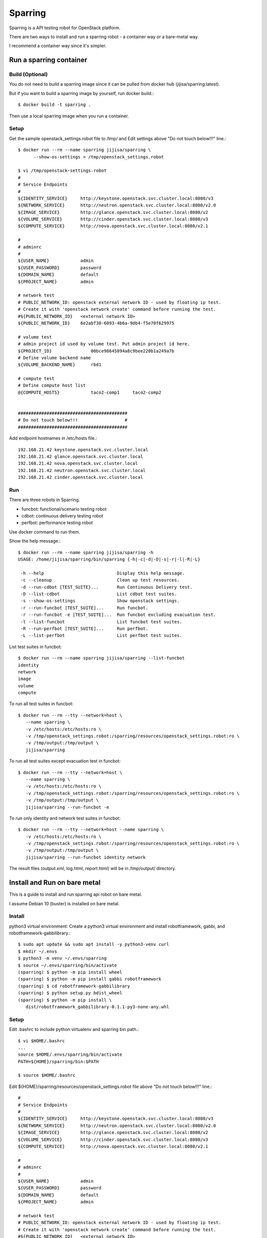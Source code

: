 Sparring
=========

Sparring is a API testing robot for OpenStack platform.

There are two ways to install and run a sparring robot - a container way or
a bare-metal way.

I recommend a container way since it's simpler.

Run a sparring container
--------------------------

Build (Optional)
++++++++++++++++++

You do not need to build a sparring image since it can be pulled from
docker hub (jijisa/sparring:latest).

But if you want to build a sparring image by yourself, run docker build.::

   $ docker build -t sparring .

Then use a local sparring image when you run a container.

Setup
+++++++++

Get the sample openstack_settings.robot file to /tmp/ and
Edit settings above "Do not touch below!!!" line.::

   $ docker run --rm --name sparring jijisa/sparring \
         --show-os-settings > /tmp/openstack_settings.robot

   $ vi /tmp/openstack-settings.robot
   #
   # Service Endpoints
   #
   ${IDENTITY_SERVICE}     http://keystone.openstack.svc.cluster.local:8080/v3
   ${NETWORK_SERVICE}      http://neutron.openstack.svc.cluster.local:8080/v2.0
   ${IMAGE_SERVICE}        http://glance.openstack.svc.cluster.local:8080/v2
   ${VOLUME_SERVICE}       http://cinder.openstack.svc.cluster.local:8080/v3
   ${COMPUTE_SERVICE}      http://nova.openstack.svc.cluster.local:8080/v2.1
   
   #
   # adminrc
   #
   ${USER_NAME}            admin
   ${USER_PASSWORD}        password
   ${DOMAIN_NAME}          default
   ${PROJECT_NAME}         admin
   
   # network test
   # PUBLIC_NETWORK_ID: openstack external network ID - used by floating ip test.
   # Create it with 'openstack network create' command before running the test.
   #${PUBLIC_NETWORK_ID}   <external network ID>
   ${PUBLIC_NETWORK_ID}    6e2abf30-6093-4b6a-9db4-f5e70f629975
   
   # volume test
   # admin project id used by volume test. Put admin project id here.
   ${PROJECT_ID}               00bce98645894a8c9bee220b1a249a7b
   # Define volume backend name
   ${VOLUME_BACKEND_NAME}      rbd1
   
   # compute test
   # Define compute host list
   @{COMPUTE_HOSTS}            taco2-comp1     taco2-comp2


   ##########################################
   # Do not touch below!!!                  #
   ##########################################

Add endpoint hostnames in /etc/hosts file.::

   192.168.21.42 keystone.openstack.svc.cluster.local
   192.168.21.42 glance.openstack.svc.cluster.local
   192.168.21.42 nova.openstack.svc.cluster.local
   192.168.21.42 neutron.openstack.svc.cluster.local
   192.168.21.42 cinder.openstack.svc.cluster.local

Run
++++

There are three robots in Sparring.

* funcbot: functional/scenario testing robot
* cdbot: continuous delivery testing robot
* perfbot: performance testing robot

Use docker command to run them.

Show the help message.::

   $ docker run --rm --name sparring jijisa/sparring -h
   USAGE: /home/jijisa/sparring/bin/sparring {-h|-c|-d|-D|-s|-r|-l|-R|-L}
   
    -h --help                            Display this help message.
    -c --cleanup                         Clean up test resources.
    -d --run-cdbot [TEST_SUITE}...       Run Continuous Delivery test.
    -D --list-cdbot                      List cdbot test suites.
    -s --show-os-settings                Show openstack settings.
    -r --run-funcbot [TEST_SUITE]...     Run funcbot.
    -r --run-funcbot -e [TEST_SUITE]...  Run funcbot excluding evacuation test.
    -l --list-funcbot                    List funcbot test suites.
    -R --run-perfbot [TEST_SUITE]...     Run perfbot.
    -L --list-perfbot                    List perfbot test suites.

List test suites in funcbot::

   $ docker run --rm --name sparring jijisa/sparring --list-funcbot
   identity
   network
   image
   volume
   compute

To run all test suites in funcbot::

   $ docker run --rm --tty --network=host \
      --name sparring \
      -v /etc/hosts:/etc/hosts:ro \
      -v /tmp/openstack_settings.robot:/sparring/resources/openstack_settings.robot:ro \
      -v /tmp/output:/tmp/output \
      jijisa/sparring

To run all test suites except evacuation test in funcbot::

   $ docker run --rm --tty --network=host \
      --name sparring \
      -v /etc/hosts:/etc/hosts:ro \
      -v /tmp/openstack_settings.robot:/sparring/resources/openstack_settings.robot:ro \
      -v /tmp/output:/tmp/output \
      jijisa/sparring --run-funcbot -e

To run only identity and network test suites in funcbot::

   $ docker run --rm --tty --network=host --name sparring \
      -v /etc/hosts:/etc/hosts:ro \
      -v /tmp/openstack_settings.robot:/sparring/resources/openstack_settings.robot:ro \
      -v /tmp/output:/tmp/output \
      jijisa/sparring --run-funcbot identity network

The result files (output.xml, log.html, report.html) will be in 
/tmp/output/ directory.


Install and Run on bare metal
-------------------------------

This is a guide to install and run sparring api robot on bare metal.

I assume Debian 10 (buster) is installed on bare metal.

Install
+++++++++

python3 virtual environment: Create a python3 virtual environment and
install robotframework, gabbi, and robotframework-gabbilibrary.::

   $ sudo apt update && sudo apt install -y python3-venv curl
   $ mkdir ~/.envs
   $ python3 -m venv ~/.envs/sparring
   $ source ~/.envs/sparring/bin/activate
   (sparring) $ python -m pip install wheel
   (sparring) $ python -m pip install gabbi robotframework
   (sparring) $ cd robotframework-gabbilibrary
   (sparring) $ python setup.py bdist_wheel
   (sparring) $ python -m pip install \
      dist/robotframework_gabbilibrary-0.1.1-py3-none-any.whl

Setup
++++++

Edit .bashrc to include python virtualenv and sparring bin path.::

   $ vi $HOME/.bashrc
   ...
   source $HOME/.envs/sparring/bin/activate
   PATH=${HOME}/sparring/bin:$PATH
   
   $ source $HOME/.bashrc

Edit ${HOME}/sparring/resources/openstack_settings.robot file 
above "Do not touch below!!!" line.::

   #
   # Service Endpoints
   #
   ${IDENTITY_SERVICE}     http://keystone.openstack.svc.cluster.local:8080/v3
   ${NETWORK_SERVICE}      http://neutron.openstack.svc.cluster.local:8080/v2.0
   ${IMAGE_SERVICE}        http://glance.openstack.svc.cluster.local:8080/v2
   ${VOLUME_SERVICE}       http://cinder.openstack.svc.cluster.local:8080/v3
   ${COMPUTE_SERVICE}      http://nova.openstack.svc.cluster.local:8080/v2.1
   
   #
   # adminrc
   #
   ${USER_NAME}            admin
   ${USER_PASSWORD}        password
   ${DOMAIN_NAME}          default
   ${PROJECT_NAME}         admin
   
   # network test
   # PUBLIC_NETWORK_ID: openstack external network ID - used by floating ip test.
   # Create it with 'openstack network create' command before running the test.
   #${PUBLIC_NETWORK_ID}   <external network ID>
   ${PUBLIC_NETWORK_ID}    6e2abf30-6093-4b6a-9db4-f5e70f629975
   
   # volume test
   # admin project id used by volume test. Put admin project id here.
   ${PROJECT_ID}               00bce98645894a8c9bee220b1a249a7b
   # Define volume backend name
   ${VOLUME_BACKEND_NAME}      rbd1
   
   # compute test
   # Define compute host list
   @{COMPUTE_HOSTS}            taco2-comp1     taco2-comp2


   ##########################################
   # Do not touch below!!!                  #
   ##########################################

Add endpoint hostnames in /etc/hosts file.::

   192.168.21.42 keystone.openstack.svc.cluster.local
   192.168.21.42 glance.openstack.svc.cluster.local
   192.168.21.42 nova.openstack.svc.cluster.local
   192.168.21.42 neutron.openstack.svc.cluster.local
   192.168.21.42 cinder.openstack.svc.cluster.local

Run
++++

There are three robots in Sparring.

* funcbot: functional/scenario testing robot
* cdbot: continuous delivery testing robot
* perfbot: performance testing robot

Use sparring command to run them.

Show the help message.::

   $ sparring -h
   USAGE: /home/jijisa/sparring/bin/sparring {-h|-c|-d|-D|-s|-r|-l|-R|-L}
   
    -h --help                            Display this help message.
    -c --cleanup                         Clean up test resources.
    -d --run-cdbot [TEST_SUITE}...       Run Continuous Delivery test.
    -D --list-cdbot                      List cdbot test suites.
    -s --show-os-settings                Show openstack settings.
    -r --run-funcbot [TEST_SUITE]...     Run funcbot.
    -r --run-funcbot -e [TEST_SUITE]...  Run funcbot excluding evacuation test.
    -l --list-funcbot                    List funcbot test suites.
    -R --run-perfbot [TEST_SUITE]...     Run perfbot.
    -L --list-perfbot                    List perfbot test suites.

List test suites in funcbot::

   $ sparring --list-funcbot
   identity
   network
   image
   volume
   compute

To run all test suites in funcbot::

   $ sparring --run-funcbot 

To run all test suites except evacuation test in funcbot::

   $ sparring --run-funcbot -e

To run only identity and network test suites in funcbot::

   $ sparring --run-funcbot identity network

